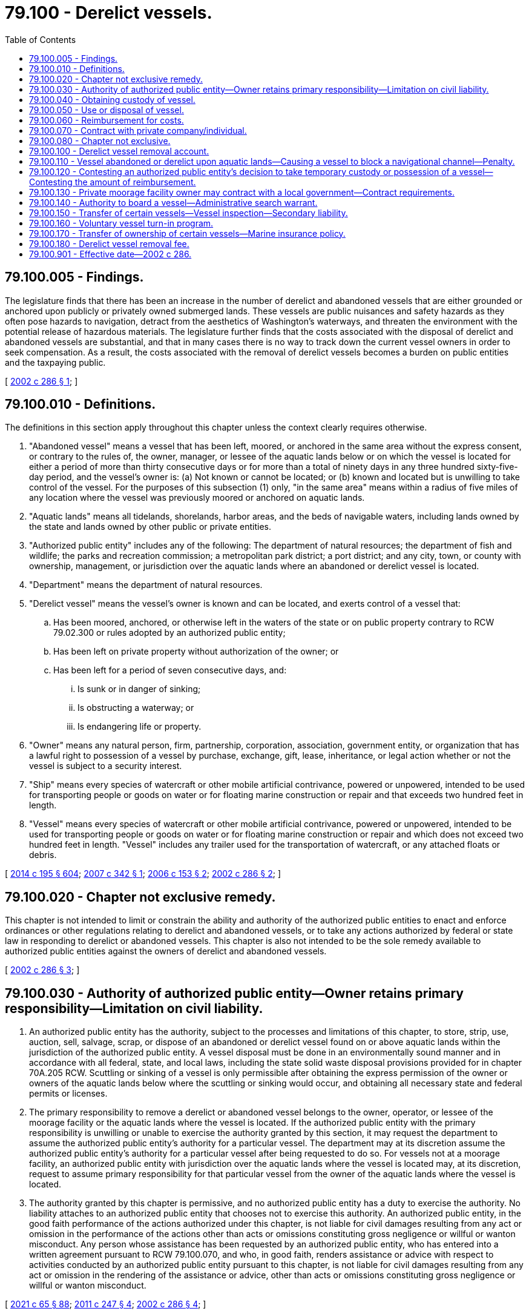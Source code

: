 = 79.100 - Derelict vessels.
:toc:

== 79.100.005 - Findings.
The legislature finds that there has been an increase in the number of derelict and abandoned vessels that are either grounded or anchored upon publicly or privately owned submerged lands. These vessels are public nuisances and safety hazards as they often pose hazards to navigation, detract from the aesthetics of Washington's waterways, and threaten the environment with the potential release of hazardous materials. The legislature further finds that the costs associated with the disposal of derelict and abandoned vessels are substantial, and that in many cases there is no way to track down the current vessel owners in order to seek compensation. As a result, the costs associated with the removal of derelict vessels becomes a burden on public entities and the taxpaying public.

[ http://lawfilesext.leg.wa.gov/biennium/2001-02/Pdf/Bills/Session%20Laws/House/2376-S.SL.pdf?cite=2002%20c%20286%20§%201[2002 c 286 § 1]; ]

== 79.100.010 - Definitions.
The definitions in this section apply throughout this chapter unless the context clearly requires otherwise.

. "Abandoned vessel" means a vessel that has been left, moored, or anchored in the same area without the express consent, or contrary to the rules of, the owner, manager, or lessee of the aquatic lands below or on which the vessel is located for either a period of more than thirty consecutive days or for more than a total of ninety days in any three hundred sixty-five-day period, and the vessel's owner is: (a) Not known or cannot be located; or (b) known and located but is unwilling to take control of the vessel. For the purposes of this subsection (1) only, "in the same area" means within a radius of five miles of any location where the vessel was previously moored or anchored on aquatic lands.

. "Aquatic lands" means all tidelands, shorelands, harbor areas, and the beds of navigable waters, including lands owned by the state and lands owned by other public or private entities.

. "Authorized public entity" includes any of the following: The department of natural resources; the department of fish and wildlife; the parks and recreation commission; a metropolitan park district; a port district; and any city, town, or county with ownership, management, or jurisdiction over the aquatic lands where an abandoned or derelict vessel is located.

. "Department" means the department of natural resources.

. "Derelict vessel" means the vessel's owner is known and can be located, and exerts control of a vessel that:

.. Has been moored, anchored, or otherwise left in the waters of the state or on public property contrary to RCW 79.02.300 or rules adopted by an authorized public entity;

.. Has been left on private property without authorization of the owner; or

.. Has been left for a period of seven consecutive days, and:

... Is sunk or in danger of sinking;

... Is obstructing a waterway; or

... Is endangering life or property.

. "Owner" means any natural person, firm, partnership, corporation, association, government entity, or organization that has a lawful right to possession of a vessel by purchase, exchange, gift, lease, inheritance, or legal action whether or not the vessel is subject to a security interest.

. "Ship" means every species of watercraft or other mobile artificial contrivance, powered or unpowered, intended to be used for transporting people or goods on water or for floating marine construction or repair and that exceeds two hundred feet in length.

. "Vessel" means every species of watercraft or other mobile artificial contrivance, powered or unpowered, intended to be used for transporting people or goods on water or for floating marine construction or repair and which does not exceed two hundred feet in length. "Vessel" includes any trailer used for the transportation of watercraft, or any attached floats or debris.

[ http://lawfilesext.leg.wa.gov/biennium/2013-14/Pdf/Bills/Session%20Laws/House/2457-S2.SL.pdf?cite=2014%20c%20195%20§%20604[2014 c 195 § 604]; http://lawfilesext.leg.wa.gov/biennium/2007-08/Pdf/Bills/Session%20Laws/Senate/6044-S2.SL.pdf?cite=2007%20c%20342%20§%201[2007 c 342 § 1]; http://lawfilesext.leg.wa.gov/biennium/2005-06/Pdf/Bills/Session%20Laws/Senate/6223-S.SL.pdf?cite=2006%20c%20153%20§%202[2006 c 153 § 2]; http://lawfilesext.leg.wa.gov/biennium/2001-02/Pdf/Bills/Session%20Laws/House/2376-S.SL.pdf?cite=2002%20c%20286%20§%202[2002 c 286 § 2]; ]

== 79.100.020 - Chapter not exclusive remedy.
This chapter is not intended to limit or constrain the ability and authority of the authorized public entities to enact and enforce ordinances or other regulations relating to derelict and abandoned vessels, or to take any actions authorized by federal or state law in responding to derelict or abandoned vessels. This chapter is also not intended to be the sole remedy available to authorized public entities against the owners of derelict and abandoned vessels.

[ http://lawfilesext.leg.wa.gov/biennium/2001-02/Pdf/Bills/Session%20Laws/House/2376-S.SL.pdf?cite=2002%20c%20286%20§%203[2002 c 286 § 3]; ]

== 79.100.030 - Authority of authorized public entity—Owner retains primary responsibility—Limitation on civil liability.
. An authorized public entity has the authority, subject to the processes and limitations of this chapter, to store, strip, use, auction, sell, salvage, scrap, or dispose of an abandoned or derelict vessel found on or above aquatic lands within the jurisdiction of the authorized public entity. A vessel disposal must be done in an environmentally sound manner and in accordance with all federal, state, and local laws, including the state solid waste disposal provisions provided for in chapter 70A.205 RCW. Scuttling or sinking of a vessel is only permissible after obtaining the express permission of the owner or owners of the aquatic lands below where the scuttling or sinking would occur, and obtaining all necessary state and federal permits or licenses.

. The primary responsibility to remove a derelict or abandoned vessel belongs to the owner, operator, or lessee of the moorage facility or the aquatic lands where the vessel is located. If the authorized public entity with the primary responsibility is unwilling or unable to exercise the authority granted by this section, it may request the department to assume the authorized public entity's authority for a particular vessel. The department may at its discretion assume the authorized public entity's authority for a particular vessel after being requested to do so. For vessels not at a moorage facility, an authorized public entity with jurisdiction over the aquatic lands where the vessel is located may, at its discretion, request to assume primary responsibility for that particular vessel from the owner of the aquatic lands where the vessel is located.

. The authority granted by this chapter is permissive, and no authorized public entity has a duty to exercise the authority. No liability attaches to an authorized public entity that chooses not to exercise this authority. An authorized public entity, in the good faith performance of the actions authorized under this chapter, is not liable for civil damages resulting from any act or omission in the performance of the actions other than acts or omissions constituting gross negligence or willful or wanton misconduct. Any person whose assistance has been requested by an authorized public entity, who has entered into a written agreement pursuant to RCW 79.100.070, and who, in good faith, renders assistance or advice with respect to activities conducted by an authorized public entity pursuant to this chapter, is not liable for civil damages resulting from any act or omission in the rendering of the assistance or advice, other than acts or omissions constituting gross negligence or willful or wanton misconduct.

[ http://lawfilesext.leg.wa.gov/biennium/2021-22/Pdf/Bills/Session%20Laws/House/1192.SL.pdf?cite=2021%20c%2065%20§%2088[2021 c 65 § 88]; http://lawfilesext.leg.wa.gov/biennium/2011-12/Pdf/Bills/Session%20Laws/Senate/5271-S.SL.pdf?cite=2011%20c%20247%20§%204[2011 c 247 § 4]; http://lawfilesext.leg.wa.gov/biennium/2001-02/Pdf/Bills/Session%20Laws/House/2376-S.SL.pdf?cite=2002%20c%20286%20§%204[2002 c 286 § 4]; ]

== 79.100.040 - Obtaining custody of vessel.
. Prior to exercising the authority granted in RCW 79.100.030, the authorized public entity must first obtain custody of the vessel. To do so, the authorized public entity must:

.. Mail notice of its intent to obtain custody, at least twenty days prior to taking custody, to the last known address of the previous owner to register the vessel in any state or with the federal government and to any lienholders or secured interests on record. A notice need not be sent to the purported owner or any other person whose interest in the vessel is not recorded with a state or federal agency;

.. Post notice of its intent clearly on the vessel for thirty days and publish its intent at least once, more than ten days but less than twenty days prior to taking custody, in a newspaper of general circulation for the county in which the vessel is located; and

.. Post notice of its intent on the department's internet website on a page specifically designated for such notices. If the authorized public entity is not the department, the department must facilitate the internet posting.

. All notices sent, posted, or published in accordance with this section must, at a minimum, explain the intent of the authorized public entity to take custody of the vessel, the rights of the authorized public entity after taking custody of the vessel as provided in RCW 79.100.030, the procedures the owner must follow in order to avoid custody being taken by the authorized public entity, the procedures the owner must follow in order to reclaim possession after custody is taken by the authorized public entity, and the financial liabilities that the owner may incur as provided for in RCW 79.100.060.

. [Empty]
.. Any authorized public entity may tow, beach, or otherwise take temporary possession of a vessel if the owner of the vessel cannot be located or is unwilling or unable to assume immediate responsibility for the vessel and if the vessel:

... Is in immediate danger of sinking, breaking up, or blocking navigational channels; or

... Poses a reasonably imminent threat to human health or safety, including a threat of environmental contamination.

.. Before taking temporary possession of the vessel, the authorized public entity must make reasonable attempts to consult with the department or the United States coast guard to ensure that other remedies are not available. The basis for taking temporary possession of the vessel must be set out in writing by the authorized public entity within seven days of taking action and be submitted to the owner, if known, as soon thereafter as is reasonable. If the authorized public entity has not already provided the required notice, immediately after taking possession of the vessel, the authorized public entity must initiate the notice provisions in subsection (1) of this section. The authorized public entity must complete the notice requirements of subsection (1) of this section before using or disposing of the vessel as authorized in RCW 79.100.050.

. An authorized public entity may invite the department of ecology to use the authority granted to it under RCW 90.56.410 prior to, or concurrently with, obtaining custody of a vessel under this section. However, this is not a necessary prerequisite to an authorized public entity obtaining custody.

[ http://lawfilesext.leg.wa.gov/biennium/2013-14/Pdf/Bills/Session%20Laws/House/1245-S.SL.pdf?cite=2013%20c%20291%20§%2037[2013 c 291 § 37]; http://lawfilesext.leg.wa.gov/biennium/2007-08/Pdf/Bills/Session%20Laws/Senate/6044-S2.SL.pdf?cite=2007%20c%20342%20§%202[2007 c 342 § 2]; http://lawfilesext.leg.wa.gov/biennium/2005-06/Pdf/Bills/Session%20Laws/Senate/6223-S.SL.pdf?cite=2006%20c%20153%20§%203[2006 c 153 § 3]; http://lawfilesext.leg.wa.gov/biennium/2001-02/Pdf/Bills/Session%20Laws/House/2376-S.SL.pdf?cite=2002%20c%20286%20§%205[2002 c 286 § 5]; ]

== 79.100.050 - Use or disposal of vessel.
. After taking custody of a vessel, the authorized public entity may use or dispose of the vessel in any appropriate and environmentally sound manner without further notice to any owners, but must give preference to uses that derive some monetary benefit from the vessel, either in whole or in scrap. If no value can be derived from the vessel, the authorized public entity must give preference to the least costly, environmentally sound, reasonable disposal option. Any disposal operations must be consistent with the state solid waste disposal provisions provided for in chapter 70A.205 RCW.

. If the authorized public entity chooses to offer the vessel at a public auction, either a minimum bid may be set or a letter of credit may be required, or both, to discourage future reabandonment of the vessel.

. Proceeds derived from the sale of the vessel must first be applied to any administrative costs that are incurred by the authorized public entity during the notification procedures set forth in RCW 79.100.040, removal and disposal costs, and costs associated with environmental damages directly or indirectly caused by the vessel. If the proceeds derived from the vessel exceed all administrative costs, removal and disposal costs, and costs associated with environmental damages directly or indirectly caused by the vessel, the remaining moneys must be applied to satisfying any liens registered against the vessel.

. Any value derived from a vessel greater than all liens and costs incurred reverts to the derelict vessel removal account established in RCW 79.100.100.

[ http://lawfilesext.leg.wa.gov/biennium/2021-22/Pdf/Bills/Session%20Laws/House/1192.SL.pdf?cite=2021%20c%2065%20§%2089[2021 c 65 § 89]; http://lawfilesext.leg.wa.gov/biennium/2001-02/Pdf/Bills/Session%20Laws/House/2376-S.SL.pdf?cite=2002%20c%20286%20§%206[2002 c 286 § 6]; ]

== 79.100.060 - Reimbursement for costs.
. The owner of an abandoned or derelict vessel, or any person or entity that has incurred secondary liability for an abandoned or derelict vessel under this chapter or RCW 88.26.030, is responsible for reimbursing an authorized public entity for all reasonable and auditable costs associated with the removal or disposal of the owner's vessel under this chapter. These costs include, but are not limited to, costs incurred exercising the authority granted in RCW 79.100.030, all administrative costs incurred by the authorized public entity during the procedure set forth in RCW 79.100.040, removal and disposal costs, and costs associated with environmental damages directly or indirectly caused by the vessel. An authorized public entity that has taken temporary possession of a vessel may require that all reasonable and auditable costs associated with the removal of the vessel be paid before the vessel is released to the owner.

. Reimbursement for costs may be sought from an owner, or any person or entity that has incurred secondary liability under this chapter or RCW 88.26.030, who is identified subsequent to the vessel's removal and disposal.

. If the full amount of all costs due to the authorized public entity under this chapter is not paid to the authorized public entity within thirty days after first notifying the responsible parties of the amounts owed, the authorized public entity or the department may bring an action in any court of competent jurisdiction to recover the costs, plus reasonable attorneys' fees and costs incurred by the authorized public entity.

[ http://lawfilesext.leg.wa.gov/biennium/2013-14/Pdf/Bills/Session%20Laws/House/2457-S2.SL.pdf?cite=2014%20c%20195%20§%20601[2014 c 195 § 601]; http://lawfilesext.leg.wa.gov/biennium/2013-14/Pdf/Bills/Session%20Laws/House/1245-S.SL.pdf?cite=2013%20c%20291%20§%2040[2013 c 291 § 40]; http://lawfilesext.leg.wa.gov/biennium/2005-06/Pdf/Bills/Session%20Laws/Senate/6223-S.SL.pdf?cite=2006%20c%20153%20§%204[2006 c 153 § 4]; http://lawfilesext.leg.wa.gov/biennium/2001-02/Pdf/Bills/Session%20Laws/House/2376-S.SL.pdf?cite=2002%20c%20286%20§%207[2002 c 286 § 7]; ]

== 79.100.070 - Contract with private company/individual.
An authorized public entity may enter into a contract with a private company or individual to carry out the authority granted in this chapter.

[ http://lawfilesext.leg.wa.gov/biennium/2001-02/Pdf/Bills/Session%20Laws/House/2376-S.SL.pdf?cite=2002%20c%20286%20§%208[2002 c 286 § 8]; ]

== 79.100.080 - Chapter not exclusive.
The rights granted by this chapter are in addition to any other legal rights an authorized public entity may have to obtain title to, remove, recover, sell, or dispose of an abandoned or derelict vessel, and in no way does this chapter alter those rights, or affect the priority of other liens on a vessel.

[ http://lawfilesext.leg.wa.gov/biennium/2001-02/Pdf/Bills/Session%20Laws/House/2376-S.SL.pdf?cite=2002%20c%20286%20§%209[2002 c 286 § 9]; ]

== 79.100.100 - Derelict vessel removal account.
. [Empty]
.. The derelict vessel removal account is created in the state treasury. All receipts from RCW 79.100.050 and 79.100.060 and those moneys specified in RCW 88.02.640 must be deposited into the account. The account is authorized to receive fund transfers and appropriations from the general fund, deposits from the derelict vessel removal surcharge under RCW 88.02.640(4), deposits under RCW 79.100.180, as well as gifts, grants, and endowments from public or private sources as may be made from time to time, in trust or otherwise, for the use and benefit of the purposes of this chapter and expend the same or any income according to the terms of the gifts, grants, or endowments provided those terms do not conflict with any provisions of this section or any guidelines developed to prioritize reimbursement of removal projects associated with this chapter.

.. Moneys in the account may only be spent after appropriation. Expenditures from the account may only be used by the department for developing and administering the vessel turn-in program created in RCW 79.100.160 and to, except as provided in RCW 79.100.130 and 53.08.480, reimburse authorized public entities for up to ninety percent of the total reasonable and auditable administrative, removal, disposal, and environmental damage costs of abandoned or derelict vessels when the previous owner is either unknown after a reasonable search effort or insolvent. Reimbursement may not be made unless the department determines that the public entity has made reasonable efforts to identify and locate the party responsible for the vessel, or any other person or entity that has incurred secondary liability for the vessel under this chapter or RCW 88.26.030, regardless of the title of owner of the vessel.

.. Funds in the account resulting from transfers from the general fund or from the deposit of funds from the watercraft excise tax as provided for under RCW 82.49.030 must be used to reimburse one hundred percent of costs and should be prioritized for the removal of large vessels.

.. Costs associated with the removal and disposal of an abandoned or derelict vessel under the authority granted in RCW 53.08.320 also qualify for reimbursement from the derelict vessel removal account.

.. In each biennium, up to twenty percent of the expenditures from the derelict vessel removal account may be used for administrative expenses of the department of licensing and department of natural resources in implementing this chapter.

. Priority for use of this account is for the removal of derelict and abandoned vessels that are in danger of sinking, breaking up, or blocking navigation channels, or that present environmental risks such as leaking fuel or other hazardous substances. The department must develop criteria, in the form of informal guidelines, to prioritize removal projects associated with this chapter, but may not consider whether the applicant is a state or local entity when prioritizing. The guidelines must also include guidance to the authorized public entities as to what removal activities and associated costs are reasonable and eligible for reimbursement.

. The department must keep all authorized public entities apprised of the balance of the derelict vessel removal account and the funds available for reimbursement. The guidelines developed by the department must also be made available to the other authorized public entities. This subsection (3) must be satisfied by utilizing the least costly method, including maintaining the information on the department's internet website, or any other cost-effective method.

. An authorized public entity may contribute its ten percent of costs that are not eligible for reimbursement by using in-kind services, including the use of existing staff, equipment, and volunteers.

. This chapter does not guarantee reimbursement for an authorized public entity. Authorized public entities seeking certainty in reimbursement prior to taking action under this chapter may first notify the department of their proposed action and the estimated total costs. Upon notification by an authorized public entity, the department must make the authorized public entity aware of the status of the fund and the likelihood of reimbursement being available. The department may offer technical assistance and assure reimbursement for up to two years following the removal action if an assurance is appropriate given the balance of the fund and the details of the proposed action.

[ http://lawfilesext.leg.wa.gov/biennium/2013-14/Pdf/Bills/Session%20Laws/House/2457-S2.SL.pdf?cite=2014%20c%20195%20§%20603[2014 c 195 § 603]; http://lawfilesext.leg.wa.gov/biennium/2013-14/Pdf/Bills/Session%20Laws/House/1245-S.SL.pdf?cite=2013%20c%20291%20§%202[2013 c 291 § 2]; http://lawfilesext.leg.wa.gov/biennium/2009-10/Pdf/Bills/Session%20Laws/Senate/6379.SL.pdf?cite=2010%20c%20161%20§%201161[2010 c 161 § 1161]; http://lawfilesext.leg.wa.gov/biennium/2007-08/Pdf/Bills/Session%20Laws/Senate/6044-S2.SL.pdf?cite=2007%20c%20342%20§%204[2007 c 342 § 4]; http://lawfilesext.leg.wa.gov/biennium/2005-06/Pdf/Bills/Session%20Laws/Senate/6223-S.SL.pdf?cite=2006%20c%20153%20§%206[2006 c 153 § 6]; http://lawfilesext.leg.wa.gov/biennium/2001-02/Pdf/Bills/Session%20Laws/House/2376-S.SL.pdf?cite=2002%20c%20286%20§%2011[2002 c 286 § 11]; ]

== 79.100.110 - Vessel abandoned or derelict upon aquatic lands—Causing a vessel to block a navigational channel—Penalty.
. A person who causes a vessel to become abandoned or derelict upon aquatic lands is guilty of a misdemeanor.

. A person who intentionally, through action or inaction and without the appropriate state, local, or federal authorization, causes a vessel to sink, break up, or block a navigational channel upon aquatic lands is guilty of a misdemeanor.

[ http://lawfilesext.leg.wa.gov/biennium/2011-12/Pdf/Bills/Session%20Laws/Senate/5271-S.SL.pdf?cite=2011%20c%20247%20§%201[2011 c 247 § 1]; http://lawfilesext.leg.wa.gov/biennium/2005-06/Pdf/Bills/Session%20Laws/Senate/6223-S.SL.pdf?cite=2006%20c%20153%20§%201[2006 c 153 § 1]; ]

== 79.100.120 - Contesting an authorized public entity's decision to take temporary custody or possession of a vessel—Contesting the amount of reimbursement.
. [Empty]
.. An owner or lienholder seeking to contest an authorized public entity's decision to take temporary possession or custody of a vessel under this chapter, or to contest the amount of reimbursement owed to an authorized public entity under this chapter, may request a hearing in accordance with this section.

.. A transferor or other entity with secondary liability under this chapter or RCW 88.26.030 may commence a lawsuit in the superior court for the county in which custody of the vessel was taken to contest the transferor's or other entity's liability or the amount of reimbursement owed the authorized public entity under this chapter.

. [Empty]
.. If the contested decision or action was undertaken by a state agency, a written request for a hearing related to the decision or action must be filed with the pollution control hearings board and served on the state agency in accordance with RCW 43.21B.230 (2) and (3) within thirty days of the date the authorized public entity acquires custody of the vessel under RCW 79.100.040, or if the vessel is redeemed before the authorized public entity acquires custody, the date of redemption, or the right to a hearing is deemed waived and the vessel's owner is liable for any costs owed the authorized public entity. In the event of litigation, the prevailing party is entitled to reasonable attorneys' fees and costs.

.. Upon receipt of a timely hearing request, the pollution control hearings board shall proceed to hear and determine the validity of the decision to take the vessel into temporary possession or custody and the reasonableness of any towing, storage, or other charges permitted under this chapter. Within five business days after the request for a hearing is filed, the pollution control hearings board shall notify the vessel owner requesting the hearing and the authorized public entity of the date, time, and location for the hearing. Unless the vessel is redeemed before the request for hearing is filed, the pollution control hearings board shall set the hearing on a date that is within ten business days of the filing of the request for hearing. If the vessel is redeemed before the request for a hearing is filed, the pollution control hearings board shall set the hearing on a date that is within sixty days of the filing of the request for hearing.

.. Consistent with RCW 43.21B.305, a proceeding brought under this subsection may be heard by one member of the pollution control hearings board, whose decision is the final decision of the board.

. [Empty]
.. If the contested decision or action was undertaken by a metropolitan park district, port district, city, town, or county, which has adopted rules or procedures for contesting decisions or actions pertaining to derelict or abandoned vessels, those rules or procedures must be followed in order to contest a decision to take temporary possession or custody of a vessel, or to contest the amount of reimbursement owed.

.. If the metropolitan park district, port district, city, town, or county has not adopted rules or procedures for contesting decisions or actions pertaining to derelict or abandoned vessels, then an owner or lienholder requesting a hearing under this section must follow the procedure established in subsection (2) of this section.

[ http://lawfilesext.leg.wa.gov/biennium/2013-14/Pdf/Bills/Session%20Laws/House/2457-S2.SL.pdf?cite=2014%20c%20195%20§%20602[2014 c 195 § 602]; http://lawfilesext.leg.wa.gov/biennium/2013-14/Pdf/Bills/Session%20Laws/House/1245-S.SL.pdf?cite=2013%20c%20291%20§%2032[2013 c 291 § 32]; http://lawfilesext.leg.wa.gov/biennium/2009-10/Pdf/Bills/Session%20Laws/House/2935-S.SL.pdf?cite=2010%20c%20210%20§%2034[2010 c 210 § 34]; http://lawfilesext.leg.wa.gov/biennium/2005-06/Pdf/Bills/Session%20Laws/Senate/6223-S.SL.pdf?cite=2006%20c%20153%20§%205[2006 c 153 § 5]; ]

== 79.100.130 - Private moorage facility owner may contract with a local government—Contract requirements.
. A private moorage facility owner, as those terms are defined in RCW 88.26.010, may contract with the department or a local government for the purpose of participating in the derelict vessel removal program.

. If a contract is completed under this section, the department or local government shall serve as the authorized public entity for the removal of a derelict or abandoned vessel from the property of the private moorage facility owner. The contract must provide for the private moorage facility owner to be financially responsible for the removal and disposal costs that are not reimbursed by the department as provided under RCW 79.100.100, and any additional reasonable administrative costs incurred by the department or local government during the removal of the derelict or abandoned vessel.

. Prior to the commencement of any removal under this section for which a local government serves as the authorized public entity and that will seek reimbursement from the derelict vessel removal program, the contract and the proposed vessel removal shall be submitted to the department for review and approval. The local government shall use the procedure specified under RCW 79.100.100.

. If the private moorage facility owner has already seized the vessel under chapter 88.26 RCW and title has reverted to the moorage facility, the moorage facility is not considered the owner under this chapter for purposes of cost recovery for actions taken under this section.

. [Empty]
.. The department and all local governments have discretion as to whether to enter into contracts to serve as the authorized public entity under this section for vessels located at a private moorage facility.

.. The department may not enter into a contract to serve as the authorized public entity under this section for vessels located at a private moorage facility if the private moorage facility is not in compliance with the mandatory insurance requirements of RCW 88.26.030.

[ http://lawfilesext.leg.wa.gov/biennium/2013-14/Pdf/Bills/Session%20Laws/House/2457-S2.SL.pdf?cite=2014%20c%20195%20§%20201[2014 c 195 § 201]; http://lawfilesext.leg.wa.gov/biennium/2013-14/Pdf/Bills/Session%20Laws/House/1245-S.SL.pdf?cite=2013%20c%20291%20§%204[2013 c 291 § 4]; http://lawfilesext.leg.wa.gov/biennium/2011-12/Pdf/Bills/Session%20Laws/Senate/5271-S.SL.pdf?cite=2011%20c%20247%20§%202[2011 c 247 § 2]; http://lawfilesext.leg.wa.gov/biennium/2007-08/Pdf/Bills/Session%20Laws/Senate/6044-S2.SL.pdf?cite=2007%20c%20342%20§%203[2007 c 342 § 3]; ]

== 79.100.140 - Authority to board a vessel—Administrative search warrant.
. An officer or employee of an authorized public entity, or the department of ecology at the request of an authorized public entity, may, consistent with subsection (2) of this section, board any vessel at any reasonable time for the purpose of:

.. Administering this chapter, including identifying ownership of a vessel, assessing the structural integrity of a vessel, and assessing whether a vessel meets the criteria described under RCW 79.100.040(3); or

.. For the department of ecology only, mitigating a potential threat to health, safety, or the environment under the authority provided in chapter 90.56 RCW.

. [Empty]
.. Prior to boarding any vessel under the authority of this section, an officer or employee of an authorized public entity or the department of ecology must apply for and obtain an administrative search warrant in either Thurston county superior court or the superior court in the county where the vessel is located, unless a warrant is not otherwise required by law. The court may issue an administrative search warrant where the court has reasonable cause to believe it is necessary to achieve the purposes of this section.

.. Prior to requesting an administrative search warrant under this subsection, the officer or employee must make a reasonable effort to contact the owner or the owner's designee and obtain consent to board the vessel.

. Nothing in this section affects an authorized public entity's authority to carry out actions under RCW 79.100.040 or any agency's existing authority to enter onto vessels under any other statute.

[ http://lawfilesext.leg.wa.gov/biennium/2013-14/Pdf/Bills/Session%20Laws/House/1245-S.SL.pdf?cite=2013%20c%20291%20§%2035[2013 c 291 § 35]; ]

== 79.100.150 - Transfer of certain vessels—Vessel inspection—Secondary liability.
. A vessel owner must obtain a vessel inspection under this section prior to transferring a vessel that is:

.. More than thirty-five feet in length and more than forty years old; and

.. Either:

... Is registered or required to be registered under chapter 88.02 RCW; or

... Is listed or required to be listed under chapter 84.40 RCW.

. If the vessel inspection determines the vessel is not seaworthy, as defined by agency rule, and the value of the vessel is less than the anticipated costs required to return the vessel to seaworthiness, then the vessel owner may not sell or transfer ownership of the vessel unless:

.. The vessel is repaired to a seaworthy state prior to the transfer of ownership; or

.. The vessel is sold for scrap, restoration, salvage, or another use that will remove the vessel from state waters to a person displaying a business license issued under RCW 19.02.070 that a reasonable person in the seller's position would believe has the capability and intent to do based on factors that may include the buyer's facilities, resources, documented intent, and relevant history.

. Where required under subsection (1) of this section, a vessel owner must provide a copy of the vessel inspection documentation to the transferee and, if the department did not conduct the inspection, to the department prior to the transfer.

. Unless rules adopted by the department provide otherwise, the vessel inspection required under this section must be contained in a formal marine survey conducted by a third party to the transaction. The survey must include, at a minimum, a conclusion relating to the seaworthiness of the vessel, an estimate of the vessel's fair market value, and, if applicable, an estimate as to the anticipated cost of repairs necessary to return the vessel to seaworthiness.

. The department may, by rule, allow other forms of vessel condition determinations, such as United States coast guard certificates of inspection, to replace the requirements for a formal marine survey under this section.

. Failure to comply with the requirements of this section will result in the transferor having secondary liability under RCW 79.100.060 if the vessel is later abandoned by the transferee or becomes derelict prior to a subsequent ownership transfer.

. Nothing in this section prevents a vessel owner from removing, dismantling, and lawfully disposing of any vessel lawfully under the vessel owner's control.

[ http://lawfilesext.leg.wa.gov/biennium/2019-20/Pdf/Bills/Session%20Laws/Senate/6528-S2.SL.pdf?cite=2020%20c%20324%20§%203[2020 c 324 § 3]; http://lawfilesext.leg.wa.gov/biennium/2013-14/Pdf/Bills/Session%20Laws/House/2457-S2.SL.pdf?cite=2014%20c%20195%20§%20102[2014 c 195 § 102]; http://lawfilesext.leg.wa.gov/biennium/2013-14/Pdf/Bills/Session%20Laws/House/1245-S.SL.pdf?cite=2013%20c%20291%20§%2038[2013 c 291 § 38]; ]

== 79.100.160 - Voluntary vessel turn-in program.
. The department may develop and administer a voluntary vessel turn-in program.

. The purpose of the vessel turn-in program is to allow the department to dismantle and dispose of vessels that pose a high risk of becoming a derelict vessel or abandoned vessel, but that do not yet meet the definition of those terms. The department shall design the program with the goal of dismantling and disposing of as many vessels as available resources allow, particularly those vessels posing the greatest risk of becoming abandoned or derelict in the future.

. The department shall disseminate information about the vessel turn-in program, including information about the application process, on its internet site and through appropriate agency publications and information sources as determined by the department. The department shall disseminate this information for a reasonable time as determined by the department prior to accepting applications.

. The department shall accept and review vessel turn-in program applications from eligible vessel owners, including private marinas that have gained legal title to a vessel in an advanced state of disrepair, during the time period or periods identified by the department. In order to be eligible for the vessel turn-in program, an applicant must demonstrate to the department's satisfaction that the applicant:

.. Is a Washington resident or business;

.. Owns a vessel that is in an advanced state of disrepair, has minimal or no value, and has a high likelihood of becoming an abandoned or derelict vessel; and

.. Has insufficient resources to properly dispose of the vessel outside of the vessel turn-in program.

. Decisions regarding program eligibility and whether to accept a vessel for dismantling and disposal under the turn-in program are within the sole discretion of the department.

. The department may take other actions not inconsistent with this section in order to develop and administer the vessel turn-in program.

[ http://lawfilesext.leg.wa.gov/biennium/2019-20/Pdf/Bills/Session%20Laws/Senate/6528-S2.SL.pdf?cite=2020%20c%20324%20§%202[2020 c 324 § 2]; http://lawfilesext.leg.wa.gov/biennium/2013-14/Pdf/Bills/Session%20Laws/House/1245-S.SL.pdf?cite=2013%20c%20291%20§%2042[2013 c 291 § 42]; ]

== 79.100.170 - Transfer of ownership of certain vessels—Marine insurance policy.
. Any individual or company that purchases or otherwise receives a used vessel greater than thirty-five feet in length and more than forty years old must, prior to or concurrent with the transfer of ownership, secure a marine insurance policy consistent with this section. Proof of the marine insurance policy must be provided to:

.. The transferor of the vessel upon purchase or other transfer; and

.. If applicable, the department of licensing upon first-time registration or after the transfer of ownership, or the department of revenue upon the payment of any taxes.

. The transferor of a vessel greater than thirty-five feet in length and more than forty years old has an affirmative duty to ensure that any potential transferee has secured a marine insurance policy consistent with this section prior to or concurrent with the finalization of any sale or transfer. Nothing in this section prohibits the sale or other transfer of a vessel greater than thirty-five feet in length and more than forty years old to a transferee that fails to secure a marine insurance policy. However, a transferor that chooses to finalize a sale or other transfer with a transferee not in possession of a marine insurance policy assumes secondary liability for the vessel consistent with RCW 79.100.060 if the vessel is later abandoned by the transferee or becomes derelict prior to a subsequent ownership transfer.

. The marine insurance policy required under this section must be secured by the transferee prior to, or concurrent with, assuming ownership of a vessel greater than thirty-five feet in length and more than forty years old. The marine insurance policy must satisfy the following conditions:

.. Have a term of at least twelve months following the transferee's assumption of vessel ownership;

.. Provide coverage of an amount that is, unless otherwise provided by the department by rule, at least three hundred thousand dollars;

.. Provide, unless otherwise provided by the department by rule, coverage for the removal of the vessel if it should sink and coverage should it cause a pollution event.

. The purchaser of marine insurance under this section may satisfy the requirements of this section through the purchase of multiple policies as necessary.

. The department may, by rule, provide for a purchaser of a vessel to also satisfy the insurance requirements of this section through the posting of adequate security with a financial institution.

. A person required to secure marine insurance or show proof of marine insurance under this section who either: (a) Fails to secure a marine insurance policy consistent with this section prior to or concurrent with the transfer of ownership, unless the vessel was sold consistent with RCW 79.100.150(2)(b); or (b) cancels a marine insurance policy consistent with this section prior to the end of the twelfth month of vessel ownership or to a subsequent transfer of ownership, whichever occurs first, without securing another marine insurance policy consistent with this section in its place, is guilty of a misdemeanor. The department may contact any vessel owner required by this section to have a marine insurance policy to ensure compliance with this section.

[ http://lawfilesext.leg.wa.gov/biennium/2019-20/Pdf/Bills/Session%20Laws/Senate/6528-S2.SL.pdf?cite=2020%20c%20324%20§%204[2020 c 324 § 4]; http://lawfilesext.leg.wa.gov/biennium/2013-14/Pdf/Bills/Session%20Laws/House/2457-S2.SL.pdf?cite=2014%20c%20195%20§%20101[2014 c 195 § 101]; ]

== 79.100.180 - Derelict vessel removal fee.
. [Empty]
.. Except as otherwise provided in (b) of this subsection, an annual derelict vessel removal fee is imposed upon all persons required by RCW 84.40.065 to list any ship or vessel with the department of revenue for state property tax purposes.

.. The derelict vessel removal fee imposed in (a) of this subsection does not apply in any year that a person required to list a ship or vessel does not owe the state property tax levied for collection in that year with respect to that ship or vessel.

.. The annual derelict vessel removal fee is equal to one dollar per vessel foot measured by extreme length of the vessel, rounded up to the nearest whole foot.

. Each year, the department of revenue must include the amount of the derelict vessel removal fee due under this section for that calendar year in the tax statement required in RCW 84.40.065.

. The person listing a ship or vessel and the owner of the ship or vessel, if not the same person, are jointly and severally liable for the fee imposed in this section.

. The department of revenue must collect the derelict vessel removal fee imposed in this section as provided in RCW 84.56.440.

. All derelict vessel removal fees collected under this section must be deposited into the derelict vessel removal account created in RCW 79.100.100.

[ http://lawfilesext.leg.wa.gov/biennium/2013-14/Pdf/Bills/Session%20Laws/House/2457-S2.SL.pdf?cite=2014%20c%20195%20§%20402[2014 c 195 § 402]; ]

== 79.100.901 - Effective date—2002 c 286.
This act takes effect January 1, 2003.

[ http://lawfilesext.leg.wa.gov/biennium/2001-02/Pdf/Bills/Session%20Laws/House/2376-S.SL.pdf?cite=2002%20c%20286%20§%2026[2002 c 286 § 26]; ]

